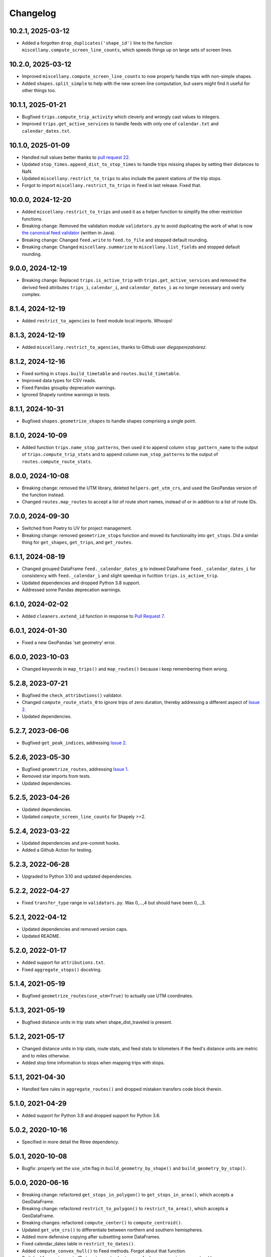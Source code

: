 Changelog
=========

10.2.1, 2025-03-12
------------------
- Added a forgotten ``drop_duplicates('shape_id')`` line to the function ``miscellany.compute_screen_line_counts``, which speeds things up on large sets of screen lines.

10.2.0, 2025-03-12
------------------
- Improved ``miscellany.compute_screen_line_counts`` to now properly handle trips with non-simple shapes.
- Added ``shapes.split_simple`` to help with the new screen line computation, but users might find it useful for other things too.

10.1.1, 2025-01-21
------------------
- Bugfixed ``trips.compute_trip_activity`` which cleverly and wrongly cast values to integers.
- Improved ``trips.get_active_services`` to handle feeds with only one of ``calendar.txt`` and ``calendar_dates.txt``.

10.1.0, 2025-01-09
------------------
- Handled null values better thanks to `pull request 22 <https://github.com/mrcagney/gtfs_kit/pull/22>`_.
- Updated ``stop_times.append_dist_to_stop_times`` to handle trips missing shapes by setting their distances to NaN.
- Updated ``miscellany.restrict_to_trips`` to also include the parent stations of the trip stops.
- Forgot to import ``miscellany.restrict_to_trips`` in ``feed`` in last release. Fixed that.

10.0.0, 2024-12-20
------------------
- Added ``miscellany.restrict_to_trips`` and used it as a helper function to simplify the other restriction functions.
- Breaking change: Removed the validation module ``validators.py`` to avoid duplicating the work of what is now `the canonical feed validator <https://github.com/MobilityData/gtfs-validator>`_ (written in Java).
- Breaking change: Changed ``feed.write`` to ``feed.to_file`` and stopped default rounding.
- Breaking change: Changed ``miscellany.summarize`` to ``miscellany.list_fields`` and stopped default rounding.

9.0.0, 2024-12-19
-----------------
- Breaking change: Replaced ``trips.is_active_trip`` with ``trips.get_active_services`` and removed the derived feed attributes ``trips_i``, ``calendar_i``, and ``calendar_dates_i`` as no longer necessary and overly complex.

8.1.4, 2024-12-19
-----------------
- Added ``restrict_to_agencies`` to ``feed`` module local imports. Whoops!

8.1.3, 2024-12-19
-----------------
- Added ``miscellany.restrict_to_agencies``, thanks to Github user `diegoperezalvarez`.

8.1.2, 2024-12-16
-----------------
- Fixed sorting in ``stops.build_timetable`` and ``routes.build_timetable``.
- Improved data types for CSV reads.
- Fixed Pandas groupby deprecation warnings.
- Ignored Shapely runtime warnings in tests.

8.1.1, 2024-10-31
-----------------
- Bugfixed ``shapes.geometrize_shapes`` to handle shapes comprising a single point.

8.1.0, 2024-10-09
-----------------
- Added function ``trips.name_stop_patterns``, then used it to append column ``stop_pattern_name`` to the output of ``trips.compute_trip_stats`` and to append column ``num_stop_patterns`` to the output of ``routes.compute_route_stats``.

8.0.0, 2024-10-08
-----------------
- Breaking change: removed the UTM library, deleted ``helpers.get_utm_crs``, and used the GeoPandas version of the function instead.
- Changed ``routes.map_routes`` to accept a list of route short names, instead of or in addition to a list of route IDs.

7.0.0, 2024-09-30
-----------------
- Switched from Poetry to UV for project management.
- Breaking change: removed ``geometrize_stops`` function and moved its functionality into ``get_stops``. Did a similar thing for ``get_shapes``, ``get_trips``, and ``get_routes``.

6.1.1, 2024-08-19
-----------------
- Changed grouped DataFrame ``feed._calendar_dates_g`` to indexed DataFrame ``feed._calendar_dates_i`` for consistency with ``feed._calendar_i`` and slight speedup in fucttion ``trips.is_active_trip``.
- Updated dependencies and dropped Python 3.8 support.
- Addressed some Pandas deprecation warnings.

6.1.0, 2024-02-02
-----------------
- Added ``cleaners.extend_id`` function in response to `Pull Request 7 <https://github.com/mrcagney/gtfs_kit/pull/7>`_.

6.0.1, 2024-01-30
-----------------
- Fixed a new GeoPandas 'set geometry' error.

6.0.0, 2023-10-03
-----------------
- Changed keywords in ``map_trips()`` and ``map_routes()`` because i keep remembering them wrong.

5.2.8, 2023-07-21
-----------------
- Bugfixed the ``check_attributions()`` validator.
- Changed ``compute_route_stats_0`` to ignore trips of zero duration, thereby addressing a different aspect of `Issue 2 <https://github.com/mrcagney/gtfs_kit/issues/2>`_.
- Updated dependencies.

5.2.7, 2023-06-06
-----------------
- Bugfixed ``get_peak_indices``, addressing `Issue 2 <https://github.com/mrcagney/gtfs_kit/issues/2>`_.

5.2.6, 2023-05-30
-----------------
- Bugfixed ``geometrize_routes``, addressing `Issue 1 <https://github.com/mrcagney/gtfs_kit/issues/1>`_.
- Removed star imports from tests.
- Updated dependencies.

5.2.5, 2023-04-26
-----------------
- Updated dependencies.
- Updated ``compute_screen_line_counts`` for Shapely >=2.

5.2.4, 2023-03-22
-----------------
- Updated dependencies and pre-commit hooks.
- Added a Github Action for testing.

5.2.3, 2022-06-28
-----------------
- Upgraded to Python 3.10 and updated dependencies.

5.2.2, 2022-04-27
-----------------
- Fixed ``transfer_type`` range in ``validators.py``.
  Was 0,...,4 but should have been 0,..,3.

5.2.1, 2022-04-12
-----------------
- Updated dependencies and removed version caps.
- Updated README.

5.2.0, 2022-01-17
-----------------
- Added support for ``attributions.txt``.
- Fixed ``aggregate_stops()`` docstring.

5.1.4, 2021-05-19
-----------------
- Bugfixed ``geometrize_routes(use_utm=True)`` to actually use UTM coordinates.

5.1.3, 2021-05-19
-----------------
- Bugfixed distance units in trip stats when shape_dist_traveled is present.

5.1.2, 2021-05-17
-----------------
- Changed distance units in trip stats, route stats, and feed stats to kilometers if the feed's distance units are metric and to miles otherwise.
- Added stop time information to stops when mapping trips with stops.

5.1.1, 2021-04-30
-----------------
- Handled fare rules in ``aggregate_routes()`` and dropped mistaken transfers code block therein.

5.1.0, 2021-04-29
-----------------
- Added support for Python 3.9 and dropped support for Python 3.6.

5.0.2, 2020-10-16
-----------------
- Specified in more detail the Rtree dependency.

5.0.1, 2020-10-08
-----------------
- Bugfix: properly set the ``use_utm`` flag in ``build_geometry_by_shape()`` and ``build_geometry_by_stop()``.

5.0.0, 2020-06-16
-----------------
- Breaking change: refactored ``get_stops_in_polygon()`` to ``get_stops_in_area()``, which accepts a GeoDataFrame.
- Breaking change: refactored ``restrict_to_polygon()`` to ``restrict_to_area()``, which accepts a GeoDataFrame.
- Breaking changes: refactored ``compute_center()`` to ``compute_centroid()``.
- Updated ``get_utm_crs()`` to differentiate between northern and southern hemispheres.
- Added more defensive copying after subsetting some DataFrames.
- Fixed calendar_dates table in ``restrict_to_dates()``.
- Added ``compute_convex_hull()`` to Feed methods. Forgot about that function.
- Switched from using route IDs to using route short names for layer names in ``map_routes()``.

4.0.2, 2020-05-07
-----------------
- Fixed a CRS deprecation warning as requested in `Pull Request 5 <https://github.com/mrcagney/gtfs_kit/pull/5>`_.
- Changed ``get_utm_crs()`` to output an EPSG CRS string, e.g. "EPSG:32655", instead of a PROJ4 definition string. Did this under the recommendation of the `GeoPandas docs <https://geopandas.org/projections.html#manually-specifying-the-crs>`_.
- Fixed CRS mismatch warning in ``compute_screen_line_counts()``.
- Updated dependencies and included Python 3.8 support.

4.0.1, 2020-04-24
-----------------
- Bugfix: got ``read_feed()`` working on Windows thanks to `Pull Request 4 <https://github.com/mrcagney/gtfs_kit/pull/4>`_.

4.0.0, 2020-03-06
-----------------
- Breaking changes: renamed ``list_gtfs()`` to ``list_feed()``, ``read_gtfs()`` to ``read_feed()``, and ``write_gtfs()`` to ``write()`` and made it a Feed method.
- Made ``read_feed()`` accept URLs as requested in `Pull Request 3 <https://github.com/mrcagney/gtfs_kit/pull/3>`_.

3.0.1, 2020-01-16
-----------------
- Optimized function ``geometrize_routes()`` by ignoring duplicate shapes.

3.0.0, 2020-01-10
-----------------
- Breaking change: improved function ``compute_screen_line_counts()`` to handle multiple screen lines at once.
- Added helper function ``make_ids()``.

2.2.1, 2019-11-07
-----------------
- Bugfix: updated function ``map_trips()`` to heed the ``include_arrows`` parameter.

2.2.0, 2019-10-31
-----------------
- Modularized some by added the functions ``build_aggregate_routes_dict()`` and ``build_aggregate_stops_dict()``.

2.1.0, 2019-10-10
-----------------
- Bugfix: updated ``aggregate_stops()`` to handle parent stations.
- Added optional direction arrows to ``map_trips()``.

2.0.0, 2019-10-04
-----------------
- Improved the fallback algorithm in ``append_dist_to_stop_times()``. Changed the function signature, so this is a major change, hence the major version bump.
- Removed optional direction arrows in ``map_trips()``, because the PolyLineTextPath Folium plugin needed for that seems to be broken.

1.1.1, 2019-09-25
-----------------
- Bugfix: imported ``aggregate_stops()`` as a Feed method.

1.1.0, 2019-09-25
-----------------
- Added ``aggregate_stops()`` function.
- Added optional direction arrows in ``map_trips()``.

1.0.2, 2019-09-20
-----------------
- Bugfix: Fixed CRS in ``geometrize_trips()`` and ``geometrize_routes()`` when ``use_utm=True``.

1.0.1, 2019-09-20
-----------------
- Bugfixed: Fixed occasional indexing error in ``geometrize_stops()`` and ``geometrize_shapes()`` when ``use_utm=True``.

1.0.0, 2019-09-18
-----------------
- First release based on prior work.
